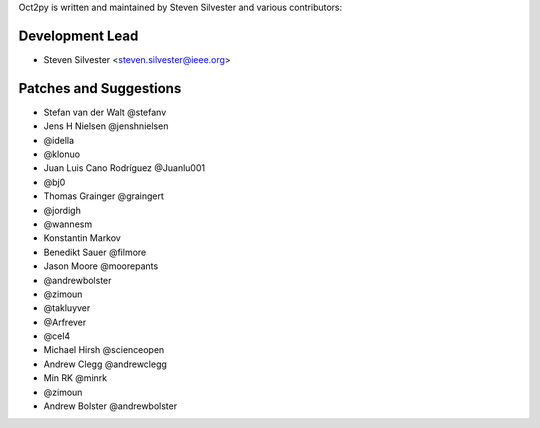Oct2py is written and maintained by Steven Silvester and
various contributors:

Development Lead
````````````````

- Steven Silvester <steven.silvester@ieee.org>


Patches and Suggestions
```````````````````````

- Stefan van der Walt @stefanv
- Jens H Nielsen @jenshnielsen
- @idella
- @klonuo
- Juan Luis Cano Rodríguez @Juanlu001
- @bj0
- Thomas Grainger @graingert
- @jordigh
- @wannesm
- Konstantin Markov
- Benedikt Sauer @filmore
- Jason Moore @moorepants
- @andrewbolster
- @zimoun
- @takluyver
- @Arfrever
- @cel4
- Michael Hirsh @scienceopen
- Andrew Clegg @andrewclegg
- Min RK @minrk
- @zimoun
- Andrew Bolster @andrewbolster
